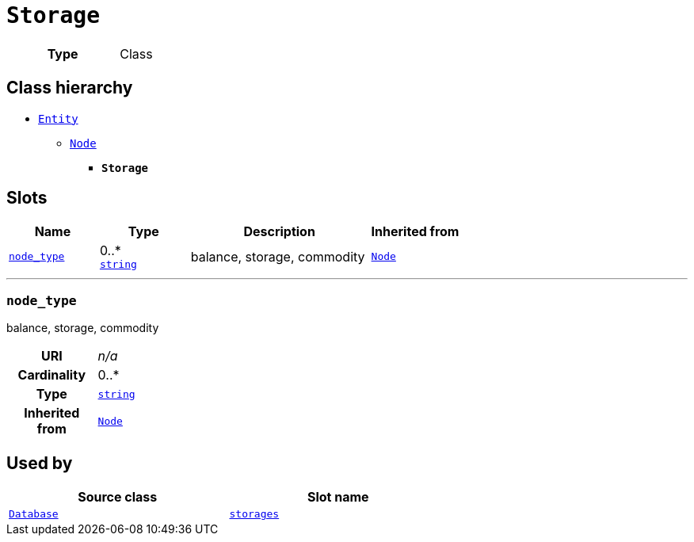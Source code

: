 = `Storage`
:toclevels: 4



[cols="h,3",width=65%]
|===
| Type
| Class




|===

== Class hierarchy
* xref::class/Entity.adoc[`Entity`]
** xref::class/Node.adoc[`Node`]
*** *`Storage`*


== Slots




[cols="1,1,2,1",width=100%]
|===
| Name | Type | Description | Inherited from

| <<node_type,`node_type`>>
//| [[slots_table.node_type]]<<node_type,`node_type`>>
| 0..* +
https://w3id.org/linkml/String[`string`]
| +++balance, storage, commodity+++
| xref::class/Node.adoc[`Node`]
|===

'''


//[discrete]
[#node_type]
=== `node_type`
+++balance, storage, commodity+++


[cols="h,4",width=65%]
|===
| URI
| _n/a_
| Cardinality
| 0..*
| Type
| https://w3id.org/linkml/String[`string`]

| Inherited from
| xref::class/Node.adoc[`Node`]


|===

////
[.text-left]
--
<<slots_table.node_type,&#10548;>>
--
////





== Used by


[cols="1,1",width=65%]
|===
| Source class | Slot name



| xref::class/Database.adoc[`Database`] | xref::class/Database.adoc#storages[`storages`]


|===

